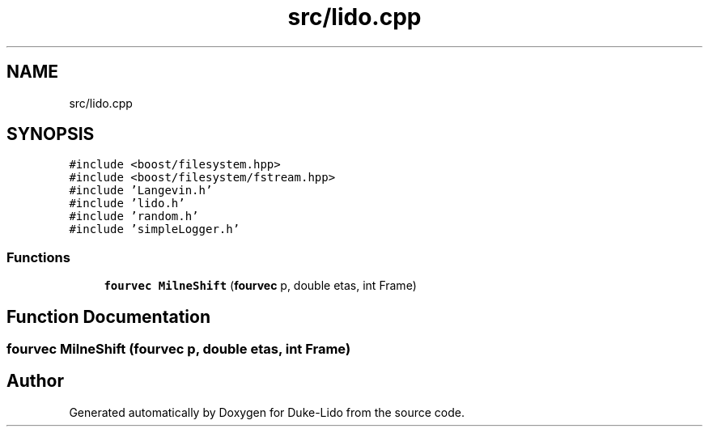 .TH "src/lido.cpp" 3 "Thu Jul 1 2021" "Duke-Lido" \" -*- nroff -*-
.ad l
.nh
.SH NAME
src/lido.cpp
.SH SYNOPSIS
.br
.PP
\fC#include <boost/filesystem\&.hpp>\fP
.br
\fC#include <boost/filesystem/fstream\&.hpp>\fP
.br
\fC#include 'Langevin\&.h'\fP
.br
\fC#include 'lido\&.h'\fP
.br
\fC#include 'random\&.h'\fP
.br
\fC#include 'simpleLogger\&.h'\fP
.br

.SS "Functions"

.in +1c
.ti -1c
.RI "\fBfourvec\fP \fBMilneShift\fP (\fBfourvec\fP p, double etas, int Frame)"
.br
.in -1c
.SH "Function Documentation"
.PP 
.SS "\fBfourvec\fP MilneShift (\fBfourvec\fP p, double etas, int Frame)"

.SH "Author"
.PP 
Generated automatically by Doxygen for Duke-Lido from the source code\&.
